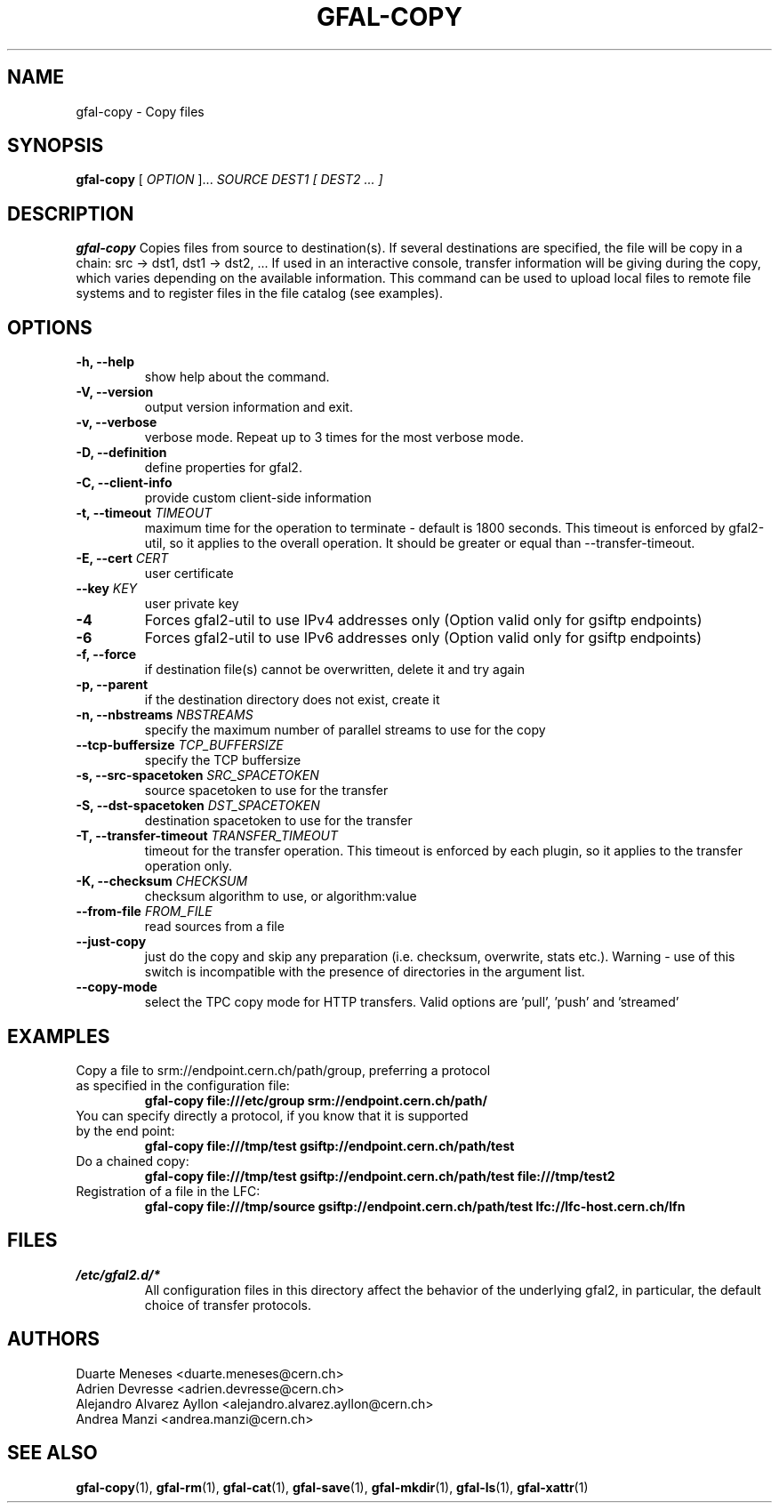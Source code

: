 .\" Manpage for gfal-copy
.\"
.TH GFAL-COPY 1 "May 2017" "v1.5.0"
.SH NAME
gfal-copy \- Copy files
.SH SYNOPSIS
.B gfal-copy
[
.I OPTION
]...
.I SOURCE
.I DEST1 [ DEST2 ... ]

.SH DESCRIPTION
.B gfal-copy
Copies files from source to destination(s). If several destinations are specified, the file will be copy in a chain: src -> dst1, dst1 -> dst2, ... If used in an interactive console, transfer information will be giving during the copy, which varies depending on the available information. This command can be used to upload local files to remote file systems and to register files in the file catalog (see examples).

.SH OPTIONS
.TP
.B "-h, --help"
show help about the command.
.TP
.B "-V, --version"
output version information and exit.
.TP
.B "-v, --verbose"
verbose mode. Repeat up to 3 times for the most verbose mode.
.TP
.BI "-D, --definition"
define properties for gfal2.
.TP
.BI "-C, --client-info"
provide custom client-side information
.TP
.BI "-t, --timeout " TIMEOUT
maximum time for the operation to terminate - default is 1800 seconds. This timeout is enforced by gfal2-util, so it
applies to the overall operation. It should be greater or equal than --transfer-timeout.
.TP
.BI "-E, --cert " CERT
user certificate
.TP
.BI "--key " KEY
user private key
.TP
.B "-4"
Forces gfal2-util to use IPv4 addresses only (Option valid only for gsiftp endpoints)
.TP
.B "-6"
Forces gfal2-util to use IPv6 addresses only (Option valid only for gsiftp endpoints)
.TP
.B "-f, --force"
if destination file(s) cannot be overwritten, delete it and try again
.TP
.B "-p, --parent"
if the destination directory does not exist, create it
.TP
.BI "-n, --nbstreams " NBSTREAMS
specify the maximum number of parallel streams to use for the copy
.TP
.BI "--tcp-buffersize " TCP_BUFFERSIZE
specify the TCP buffersize
.TP
.BI "-s, --src-spacetoken " SRC_SPACETOKEN
source spacetoken to use for the transfer
.TP
.BI "-S, --dst-spacetoken " DST_SPACETOKEN
destination spacetoken to use for the transfer
.TP
.BI "-T, --transfer-timeout " TRANSFER_TIMEOUT
timeout for the transfer operation. This timeout is enforced by each plugin, so it applies to the transfer operation
only.
.TP
.BI "-K, --checksum " CHECKSUM
checksum algorithm to use, or algorithm:value
.TP
.BI "--from-file " FROM_FILE
read sources from a file
.TP
.B "--just-copy"
just do the copy and skip any preparation (i.e. checksum, overwrite, stats etc.). Warning - use of this switch is incompatible with the presence of directories in the argument list.
.TP
.B "--copy-mode"
select the TPC copy mode for HTTP transfers. Valid options are 'pull', 'push' and 'streamed'

.SH EXAMPLES
.TP
Copy a file to srm://endpoint.cern.ch/path/group, preferring a protocol as specified in the configuration file:
.B gfal-copy file:///etc/group srm://endpoint.cern.ch/path/
.PP
.TP
You can specify directly a protocol, if you know that it is supported by the end point:
.B gfal-copy file:///tmp/test gsiftp://endpoint.cern.ch/path/test
.PP
.TP
.TP
Do a chained copy:
.B gfal-copy file:///tmp/test gsiftp://endpoint.cern.ch/path/test file:///tmp/test2
.PP
.TP
Registration of a file in the LFC:
.B gfal-copy file:///tmp/source gsiftp://endpoint.cern.ch/path/test lfc://lfc-host.cern.ch/lfn

.SH FILES
.I /etc/gfal2.d/*
.RS
All configuration files in this directory affect the behavior of the underlying gfal2, in particular, the default choice of transfer protocols.

.SH AUTHORS
Duarte Meneses <duarte.meneses@cern.ch>
.br
Adrien Devresse <adrien.devresse@cern.ch>
.br
Alejandro Alvarez Ayllon <alejandro.alvarez.ayllon@cern.ch>
.br
Andrea Manzi <andrea.manzi@cern.ch>

.SH "SEE ALSO"
.BR gfal-copy (1),
.BR gfal-rm (1),
.BR gfal-cat (1),
.BR gfal-save (1),
.BR gfal-mkdir (1),
.BR gfal-ls (1),
.BR gfal-xattr (1)
